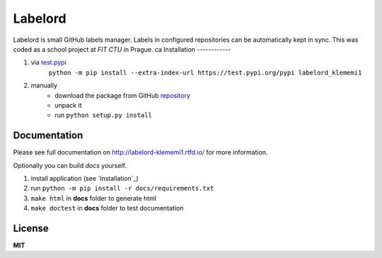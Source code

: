 Labelord
========
|travis| |rtd| |tag| |license|

.. |travis| image:: https://travis-ci.org/klememi/labelord_klememi1.svg?branch=master
    :target: https://travis-ci.org/klememi/labelord_klememi1
    :alt: Build Status
.. |rtd| image:: https://readthedocs.org/projects/labelord-klememi1/badge/?version=latest
    :target: http://labelord-klememi1.readthedocs.io/en/latest/?badge=latest
    :alt: Documentation Status
.. |tag| image:: https://img.shields.io/github/tag/klememi/labelord_klememi1.svg
    :target: https://github.com/klememi/labelord_klememi1/releases/tag/v0.5
.. |license| image:: https://img.shields.io/github/license/klememi/labelord_klememi1.svg
    :target: https://github.com/klememi/labelord_klememi1/blob/master/LICENSE

Labelord is small GitHub labels manager. Labels in configured repositories can be automatically kept in sync. This was coded as a school project at *FIT CTU* in Prague.
ca
Installation
------------

1. via test.pypi_
    ``python -m pip install --extra-index-url https://test.pypi.org/pypi labelord_klememi1``

2. manually
    - download the package from GitHub repository_
    - unpack it
    - run ``python setup.py install``

.. _test.pypi: https://test.pypi.org
.. _repository: https://github.com/klememi/labelord_klememi1

Documentation
-------------

Please see full documentation on http://labelord-klememi1.rtfd.io/ for more information.

Optionally you can build *docs* yourself.

1. install application (see `Installation`_)
2. run ``python -m pip install -r docs/requirements.txt``
3. ``make html`` in **docs** folder to generate html
4. ``make doctest`` in **docs** folder to test documentation

License
-------

**MIT**
